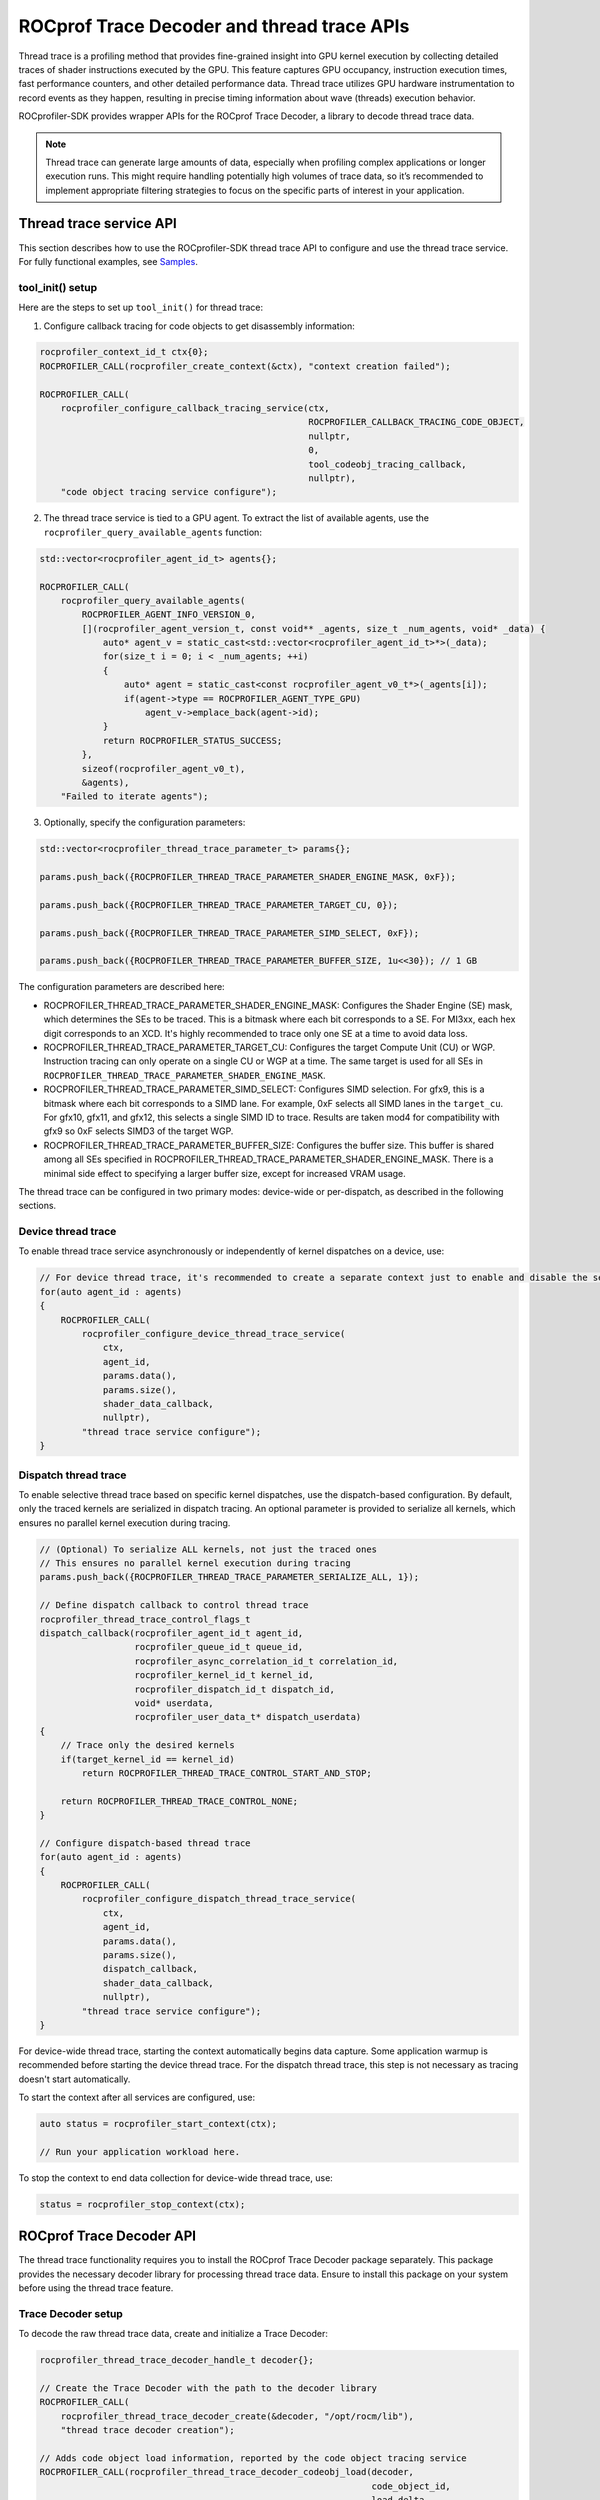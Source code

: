.. meta::
    :description: ROCprofiler-SDK is a tooling infrastructure for profiling general-purpose GPU compute applications running on the ROCm software stack
    :keywords: ROCprofiler-SDK API reference, Thread trace, ROCprof Trace Decoder, SQTT, ATT, GPU tracing

.. _thread-trace:

ROCprof Trace Decoder and thread trace APIs
======================================================

Thread trace is a profiling method that provides fine-grained insight into GPU kernel execution by collecting detailed traces of shader instructions executed by the GPU. This feature captures GPU occupancy, instruction execution times, fast performance counters, and other detailed performance data. Thread trace utilizes GPU hardware instrumentation to record events as they happen, resulting in precise timing information about wave (threads) execution behavior.

ROCprofiler-SDK provides wrapper APIs for the ROCprof Trace Decoder, a library to decode thread trace data.

.. note::

    Thread trace can generate large amounts of data, especially when profiling complex applications or longer execution runs. This might require handling potentially high volumes of trace data, so it’s recommended to implement appropriate filtering strategies to focus on the specific parts of interest in your application.

Thread trace service API
------------------------------------

This section describes how to use the ROCprofiler-SDK thread trace API to configure and use the thread trace service. For fully functional examples, see `Samples <https://github.com/ROCm/rocprofiler-sdk/tree/amd-mainline/samples/thread_trace>`_.

tool_init() setup
++++++++++++++++++

Here are the steps to set up ``tool_init()`` for thread trace:

1. Configure callback tracing for code objects to get disassembly information:


.. code-block:: cpp

    rocprofiler_context_id_t ctx{0};
    ROCPROFILER_CALL(rocprofiler_create_context(&ctx), "context creation failed");

    ROCPROFILER_CALL(
        rocprofiler_configure_callback_tracing_service(ctx,
                                                       ROCPROFILER_CALLBACK_TRACING_CODE_OBJECT,
                                                       nullptr,
                                                       0,
                                                       tool_codeobj_tracing_callback,
                                                       nullptr),
        "code object tracing service configure");

2. The thread trace service is tied to a GPU agent. To extract the list of available agents, use the ``rocprofiler_query_available_agents`` function:

.. code-block:: cpp

    std::vector<rocprofiler_agent_id_t> agents{};

    ROCPROFILER_CALL(
        rocprofiler_query_available_agents(
            ROCPROFILER_AGENT_INFO_VERSION_0,
            [](rocprofiler_agent_version_t, const void** _agents, size_t _num_agents, void* _data) {
                auto* agent_v = static_cast<std::vector<rocprofiler_agent_id_t>*>(_data);
                for(size_t i = 0; i < _num_agents; ++i)
                {
                    auto* agent = static_cast<const rocprofiler_agent_v0_t*>(_agents[i]);
                    if(agent->type == ROCPROFILER_AGENT_TYPE_GPU) 
                        agent_v->emplace_back(agent->id);
                }
                return ROCPROFILER_STATUS_SUCCESS;
            },
            sizeof(rocprofiler_agent_v0_t),
            &agents),
        "Failed to iterate agents");

3. Optionally, specify the configuration parameters:

.. code-block:: cpp

    std::vector<rocprofiler_thread_trace_parameter_t> params{};
    
    params.push_back({ROCPROFILER_THREAD_TRACE_PARAMETER_SHADER_ENGINE_MASK, 0xF});
    
    params.push_back({ROCPROFILER_THREAD_TRACE_PARAMETER_TARGET_CU, 0});
    
    params.push_back({ROCPROFILER_THREAD_TRACE_PARAMETER_SIMD_SELECT, 0xF});
    
    params.push_back({ROCPROFILER_THREAD_TRACE_PARAMETER_BUFFER_SIZE, 1u<<30}); // 1 GB
    
The configuration parameters are described here:

- ROCPROFILER_THREAD_TRACE_PARAMETER_SHADER_ENGINE_MASK: Configures the Shader Engine (SE) mask, which determines the SEs to be traced. This is a bitmask where each bit corresponds to a SE. For MI3xx, each hex digit corresponds to an XCD. It's highly recommended to trace only one SE at a time to avoid data loss.

- ROCPROFILER_THREAD_TRACE_PARAMETER_TARGET_CU: Configures the target Compute Unit (CU) or WGP. Instruction tracing can only operate on a single CU or WGP at a time. The same target is used for all SEs in ``ROCPROFILER_THREAD_TRACE_PARAMETER_SHADER_ENGINE_MASK``.
  
- ROCPROFILER_THREAD_TRACE_PARAMETER_SIMD_SELECT: Configures SIMD selection. For gfx9, this is a bitmask where each bit corresponds to a SIMD lane. For example, 0xF selects all SIMD lanes in the ``target_cu``. For gfx10, gfx11, and gfx12, this selects a single SIMD ID to trace. Results are taken mod4 for compatibility with gfx9 so 0xF selects SIMD3 of the target WGP.

- ROCPROFILER_THREAD_TRACE_PARAMETER_BUFFER_SIZE: Configures the buffer size. This buffer is shared among all SEs specified in ROCPROFILER_THREAD_TRACE_PARAMETER_SHADER_ENGINE_MASK. There is a minimal side effect to specifying a larger buffer size, except for increased VRAM usage.


The thread trace can be configured in two primary modes: device-wide or per-dispatch, as described in the following sections.

Device thread trace
+++++++++++++++++++

To enable thread trace service asynchronously or independently of kernel dispatches on a device, use:

.. code-block:: cpp

    // For device thread trace, it's recommended to create a separate context just to enable and disable the service independently.
    for(auto agent_id : agents)
    {
        ROCPROFILER_CALL(
            rocprofiler_configure_device_thread_trace_service(
                ctx,
                agent_id,
                params.data(),
                params.size(),
                shader_data_callback,
                nullptr),
            "thread trace service configure");
    }

Dispatch thread trace
+++++++++++++++++++++

To enable selective thread trace based on specific kernel dispatches, use the dispatch-based configuration. By default, only the traced kernels are serialized in dispatch tracing. An optional parameter is provided to serialize all kernels, which ensures no parallel kernel execution during tracing.

.. code-block:: cpp

    // (Optional) To serialize ALL kernels, not just the traced ones
    // This ensures no parallel kernel execution during tracing
    params.push_back({ROCPROFILER_THREAD_TRACE_PARAMETER_SERIALIZE_ALL, 1});

    // Define dispatch callback to control thread trace
    rocprofiler_thread_trace_control_flags_t
    dispatch_callback(rocprofiler_agent_id_t agent_id,
                      rocprofiler_queue_id_t queue_id,
                      rocprofiler_async_correlation_id_t correlation_id,
                      rocprofiler_kernel_id_t kernel_id,
                      rocprofiler_dispatch_id_t dispatch_id,
                      void* userdata,
                      rocprofiler_user_data_t* dispatch_userdata)
    {
        // Trace only the desired kernels
        if(target_kernel_id == kernel_id) 
            return ROCPROFILER_THREAD_TRACE_CONTROL_START_AND_STOP;
            
        return ROCPROFILER_THREAD_TRACE_CONTROL_NONE;
    }
    
    // Configure dispatch-based thread trace
    for(auto agent_id : agents)
    {
        ROCPROFILER_CALL(
            rocprofiler_configure_dispatch_thread_trace_service(
                ctx,
                agent_id,
                params.data(),
                params.size(),
                dispatch_callback,
                shader_data_callback,
                nullptr),
            "thread trace service configure");
    }

For device-wide thread trace, starting the context automatically begins data capture. Some application warmup is recommended before starting the device thread trace. For the dispatch thread trace, this step is not necessary as tracing doesn't start automatically.

To start the context after all services are configured, use:

.. code-block:: cpp

    auto status = rocprofiler_start_context(ctx);

    // Run your application workload here.
    
To stop the context to end data collection for device-wide thread trace, use:

.. code-block:: cpp

    status = rocprofiler_stop_context(ctx);

ROCprof Trace Decoder API
--------------------------------

The thread trace functionality requires you to install the ROCprof Trace Decoder package separately. This package provides the necessary decoder library for processing thread trace data. Ensure to install this package on your system before using the thread trace feature.

Trace Decoder setup
++++++++++++++

To decode the raw thread trace data, create and initialize a Trace Decoder:

.. code-block:: cpp

    rocprofiler_thread_trace_decoder_handle_t decoder{};
    
    // Create the Trace Decoder with the path to the decoder library
    ROCPROFILER_CALL(
        rocprofiler_thread_trace_decoder_create(&decoder, "/opt/rocm/lib"),
        "thread trace decoder creation");

    // Adds code object load information, reported by the code object tracing service
    ROCPROFILER_CALL(rocprofiler_thread_trace_decoder_codeobj_load(decoder,
                                                                   code_object_id,
                                                                   load_delta,
                                                                   load_size,
                                                                   data,
                                                                   datasize),
                    "code object load");

Code object tracking
++++++++++++++++++++

To properly decode instruction addresses, track the code object information:

.. code-block:: cpp

    void
    tool_codeobj_tracing_callback(rocprofiler_callback_tracing_record_t record,
                                  rocprofiler_user_data_t* /* user_data */,
                                  void* /* userdata */)
    {
        if(record.kind != ROCPROFILER_CALLBACK_TRACING_CODE_OBJECT ||
           record.operation != ROCPROFILER_CODE_OBJECT_LOAD)
            return;

        // Optionally, ROCPROFILER_CALLBACK_PHASE_UNLOAD can be handled by calling
        // rocprofiler_thread_trace_decoder_codeobj_unload(decoder, data->code_object_id);
        if(record.phase != ROCPROFILER_CALLBACK_PHASE_LOAD) return;

        auto* data = static_cast<rocprofiler_callback_tracing_code_object_load_data_t*>(record.payload);
        // TODO: Handle file storage types
        if(data->storage_type == ROCPROFILER_CODE_OBJECT_STORAGE_TYPE_FILE) return;

        auto* memorybase = reinterpret_cast<const void*>(data->memory_base);
        
        // Register code object with Trace Decoder
        ROCPROFILER_CALL(
            rocprofiler_thread_trace_decoder_codeobj_load(
                decoder,
                data->code_object_id,
                data->load_delta,
                data->load_size,
                memorybase,
                data->memory_size),
            "code object loading to decoder");
    }

Processing thread trace data
----------------------------

.. note::

    In the provided samples, thread trace data is processed immediately within the shader data callbacks for simplicity. In practice, it's recommended to save the data to a file or buffer and process it after the application completes. The rate at which thread trace generates data tends to be higher (GB/s) than the rate at which it can be processed (MB/s). Deferred processing is strongly recommended to avoid performance bottlenecks.

The thread trace service asynchronously delivers raw trace data via a dedicated callback ``shader_data_callback``. This data must be processed using the Trace Decoder to generate useful information:

.. code-block:: cpp

    void
    shader_data_callback(rocprofiler_agent_id_t agent,
                         int64_t shader_engine_id,
                         void* data,
                         size_t data_size,
                         rocprofiler_user_data_t userdata)
    {
        // Process shader callback data using the Trace Decoder.
        auto status = rocprofiler_trace_decode(decoder_handle,
                                               trace_decoder_callback,
                                               data,
                                               data_size,
                                               userdata);
    }

Decoder callback
++++++++++++++++

The trace decoder provides decoded information through a callback:

.. code-block:: cpp

    // Callback for decoded thread trace data
    void
    trace_decoder_callback(rocprofiler_thread_trace_decoder_record_type_t record_type,
                           void* trace_events,
                           uint64_t trace_size,
                           void* userdata)
    {
        switch(record_type)
        {
            case ROCPROFILER_THREAD_TRACE_DECODER_RECORD_WAVE:
            {
                // Process wave information
                auto* waves = static_cast<rocprofiler_thread_trace_decoder_wave_t*>(trace_events);
                for(uint64_t i = 0; i < trace_size; ++i)
                {
                    // Process wave data (timeline, instruction execution, etc.)
                }
                break;
            }
            
            // Handle other record types as needed
        }
    }

Trace Decoder info events
++++++++++++++++++

The Trace Decoder provides important information about the quality and comprehensiveness of the trace data through ``ROCPROFILER_THREAD_TRACE_DECODER_RECORD_INFO`` events. It is important to handle these events to understand potential issues with your trace data:

- ROCPROFILER_THREAD_TRACE_DECODER_INFO_DATA_LOST

  This event indicates that part of the trace data was dropped either due to hardware bandwidth limitations or buffer overflows. Receiving this event implies that portions of your trace might be missing or unreliable, which can affect the accuracy of any analysis based on the trace data.
   
  **Possible causes:**

  - The trace buffer size was too small for the workload

  - Memory bandwidth was exceeded
   
  **Recommended actions:**

  - Increase buffer sizes if possible

  - Reduce the number of SEs or SIMD lanes being traced

  - Disable ``ROCPROFILER_THREAD_TRACE_PARAMETER_PERFCOUNTER`` or increase ``ROCPROFILER_THREAD_TRACE_PARAMETER_PERFCOUNTERS_CTRL`` if enabled



- ROCPROFILER_THREAD_TRACE_DECODER_INFO_STITCH_INCOMPLETE

  This event indicates that the Trace Decoder was unable to find the PC (Program Counter) address for one or more  traced instructions. Affected instructions will have their "pc" field set to zero.
   
  **Possible causes:**

  - The trace was started in the middle of a kernel execution:

    - If the trace was started after the kernel execution began, the Trace Decoder might not have received the necessary context to find the PC for all instructions.

    - Subsequent dispatches function normally.

  - Missing code object registration

  - Runtime kernels present in the trace: These are not always reported in the code object tracing callbacks

  - The ``ROCPROFILER_THREAD_TRACE_DECODER_INFO_DATA_LOST`` event was triggered. If parts of the trace were missing, important information might not have been available to the decoder.

  - There is a possible bug in the Trace Decoder. If you suspect this, report it to the ROCprofiler team.

For more information about the data structures and functions available for thread trace decoding, see the following headers:

- `trace_decoder.h <https://github.com/ROCm/rocprofiler-sdk/blob/amd-mainline/source/include/rocprofiler-sdk/experimental/thread-trace/trace_decoder.h>`_

- `trace_decoder_types.h <https://github.com/ROCm/rocprofiler-sdk/blob/amd-mainline/source/include/rocprofiler-sdk/experimental/thread-trace/trace_decoder_types.h>`_

- `core.h <https://github.com/ROCm/rocprofiler-sdk/blob/amd-mainline/source/include/rocprofiler-sdk/experimental/thread-trace/core.h>`_

- `dispatch.h <https://github.com/ROCm/rocprofiler-sdk/blob/amd-mainline/source/include/rocprofiler-sdk/experimental/thread-trace/dispatch.h>`_

- `agent.h <https://github.com/ROCm/rocprofiler-sdk/blob/amd-mainline/source/include/rocprofiler-sdk/experimental/thread-trace/agent.h>`_
